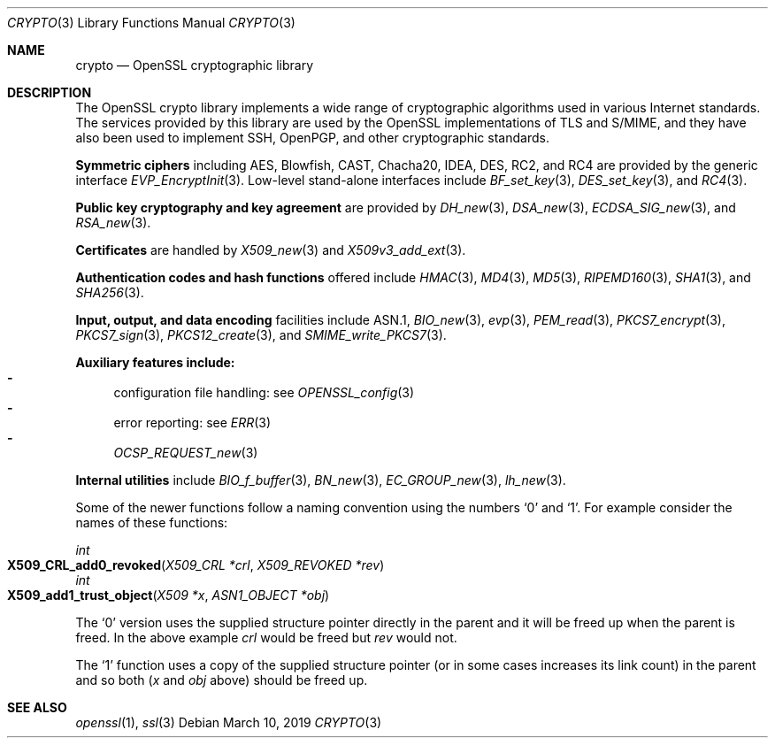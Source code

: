 .\"	$OpenBSD: crypto.3,v 1.19 2019/03/10 14:50:05 schwarze Exp $
.\"	OpenSSL a9c85cea Nov 11 09:33:55 2016 +0100
.\"
.\" This file was written by Ulf Moeller <ulf@openssl.org> and
.\" Dr. Stephen Henson <steve@openssl.org>.
.\" Copyright (c) 2000, 2002 The OpenSSL Project.  All rights reserved.
.\"
.\" Redistribution and use in source and binary forms, with or without
.\" modification, are permitted provided that the following conditions
.\" are met:
.\"
.\" 1. Redistributions of source code must retain the above copyright
.\"    notice, this list of conditions and the following disclaimer.
.\"
.\" 2. Redistributions in binary form must reproduce the above copyright
.\"    notice, this list of conditions and the following disclaimer in
.\"    the documentation and/or other materials provided with the
.\"    distribution.
.\"
.\" 3. All advertising materials mentioning features or use of this
.\"    software must display the following acknowledgment:
.\"    "This product includes software developed by the OpenSSL Project
.\"    for use in the OpenSSL Toolkit. (http://www.openssl.org/)"
.\"
.\" 4. The names "OpenSSL Toolkit" and "OpenSSL Project" must not be used to
.\"    endorse or promote products derived from this software without
.\"    prior written permission. For written permission, please contact
.\"    openssl-core@openssl.org.
.\"
.\" 5. Products derived from this software may not be called "OpenSSL"
.\"    nor may "OpenSSL" appear in their names without prior written
.\"    permission of the OpenSSL Project.
.\"
.\" 6. Redistributions of any form whatsoever must retain the following
.\"    acknowledgment:
.\"    "This product includes software developed by the OpenSSL Project
.\"    for use in the OpenSSL Toolkit (http://www.openssl.org/)"
.\"
.\" THIS SOFTWARE IS PROVIDED BY THE OpenSSL PROJECT ``AS IS'' AND ANY
.\" EXPRESSED OR IMPLIED WARRANTIES, INCLUDING, BUT NOT LIMITED TO, THE
.\" IMPLIED WARRANTIES OF MERCHANTABILITY AND FITNESS FOR A PARTICULAR
.\" PURPOSE ARE DISCLAIMED.  IN NO EVENT SHALL THE OpenSSL PROJECT OR
.\" ITS CONTRIBUTORS BE LIABLE FOR ANY DIRECT, INDIRECT, INCIDENTAL,
.\" SPECIAL, EXEMPLARY, OR CONSEQUENTIAL DAMAGES (INCLUDING, BUT
.\" NOT LIMITED TO, PROCUREMENT OF SUBSTITUTE GOODS OR SERVICES;
.\" LOSS OF USE, DATA, OR PROFITS; OR BUSINESS INTERRUPTION)
.\" HOWEVER CAUSED AND ON ANY THEORY OF LIABILITY, WHETHER IN CONTRACT,
.\" STRICT LIABILITY, OR TORT (INCLUDING NEGLIGENCE OR OTHERWISE)
.\" ARISING IN ANY WAY OUT OF THE USE OF THIS SOFTWARE, EVEN IF ADVISED
.\" OF THE POSSIBILITY OF SUCH DAMAGE.
.\"
.Dd $Mdocdate: March 10 2019 $
.Dt CRYPTO 3
.Os
.Sh NAME
.Nm crypto
.Nd OpenSSL cryptographic library
.Sh DESCRIPTION
The OpenSSL crypto library implements a wide range of cryptographic
algorithms used in various Internet standards.
The services provided by this library are used by the OpenSSL
implementations of TLS and S/MIME, and they have also been used to
implement SSH, OpenPGP, and other cryptographic standards.
.Pp
.Sy Symmetric ciphers
including AES, Blowfish, CAST, Chacha20, IDEA, DES, RC2, and RC4
are provided by the generic interface
.Xr EVP_EncryptInit 3 .
Low-level stand-alone interfaces include
.Xr BF_set_key 3 ,
.Xr DES_set_key 3 ,
and
.Xr RC4 3 .
.Pp
.Sy Public key cryptography and key agreement
are provided by
.Xr DH_new 3 ,
.Xr DSA_new 3 ,
.Xr ECDSA_SIG_new 3 ,
and
.Xr RSA_new 3 .
.Pp
.Sy Certificates
are handled by
.Xr X509_new 3
and
.Xr X509v3_add_ext 3 .
.Pp
.Sy Authentication codes and hash functions
offered include
.Xr HMAC 3 ,
.Xr MD4 3 ,
.Xr MD5 3 ,
.Xr RIPEMD160 3 ,
.Xr SHA1 3 ,
and
.Xr SHA256 3 .
.Pp
.Sy Input, output, and data encoding
facilities include ASN.1,
.Xr BIO_new 3 ,
.Xr evp 3 ,
.Xr PEM_read 3 ,
.Xr PKCS7_encrypt 3 ,
.Xr PKCS7_sign 3 ,
.Xr PKCS12_create 3 ,
and
.Xr SMIME_write_PKCS7 3 .
.Pp
.Sy Auxiliary features include:
.Bl -dash -compact
.It
configuration file handling: see
.Xr OPENSSL_config 3
.It
error reporting: see
.Xr ERR 3
.It
.Xr OCSP_REQUEST_new 3
.El
.Pp
.Sy Internal utilities
include
.Xr BIO_f_buffer 3 ,
.Xr BN_new 3 ,
.Xr EC_GROUP_new 3 ,
.Xr lh_new 3 .
.Pp
Some of the newer functions follow a naming convention using the numbers
.Sq 0
and
.Sq 1 .
For example consider the names of these functions:
.Pp
.Ft int
.Fo X509_CRL_add0_revoked
.Fa "X509_CRL *crl"
.Fa "X509_REVOKED *rev"
.Fc
.br
.Ft int
.Fo X509_add1_trust_object
.Fa "X509 *x"
.Fa "ASN1_OBJECT *obj"
.Fc
.Pp
The
.Sq 0
version uses the supplied structure pointer directly in the parent and
it will be freed up when the parent is freed.
In the above example
.Fa crl
would be freed but
.Fa rev
would not.
.Pp
The
.Sq 1
function uses a copy of the supplied structure pointer (or in some cases
increases its link count) in the parent and so both
.Pf ( Fa x
and
.Fa obj
above) should be freed up.
.Sh SEE ALSO
.Xr openssl 1 ,
.Xr ssl 3
